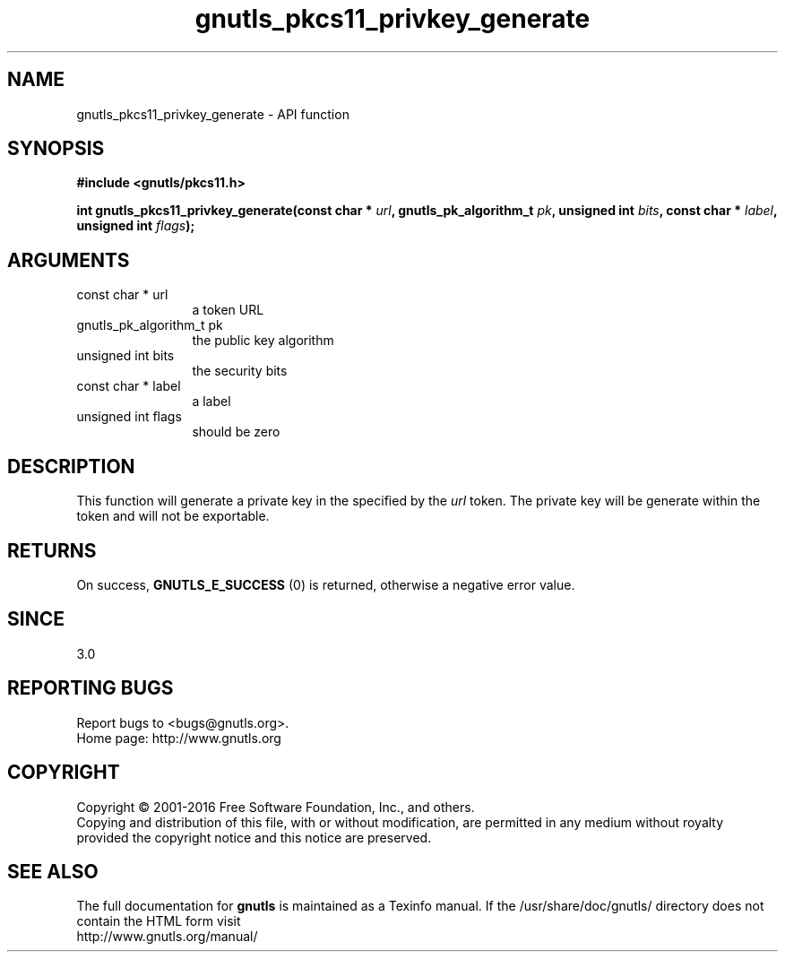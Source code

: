 .\" DO NOT MODIFY THIS FILE!  It was generated by gdoc.
.TH "gnutls_pkcs11_privkey_generate" 3 "3.4.9" "gnutls" "gnutls"
.SH NAME
gnutls_pkcs11_privkey_generate \- API function
.SH SYNOPSIS
.B #include <gnutls/pkcs11.h>
.sp
.BI "int gnutls_pkcs11_privkey_generate(const char * " url ", gnutls_pk_algorithm_t " pk ", unsigned int " bits ", const char * " label ", unsigned int " flags ");"
.SH ARGUMENTS
.IP "const char * url" 12
a token URL
.IP "gnutls_pk_algorithm_t pk" 12
the public key algorithm
.IP "unsigned int bits" 12
the security bits
.IP "const char * label" 12
a label
.IP "unsigned int flags" 12
should be zero
.SH "DESCRIPTION"
This function will generate a private key in the specified
by the  \fIurl\fP token. The private key will be generate within
the token and will not be exportable.
.SH "RETURNS"
On success, \fBGNUTLS_E_SUCCESS\fP (0) is returned, otherwise a
negative error value.
.SH "SINCE"
3.0
.SH "REPORTING BUGS"
Report bugs to <bugs@gnutls.org>.
.br
Home page: http://www.gnutls.org

.SH COPYRIGHT
Copyright \(co 2001-2016 Free Software Foundation, Inc., and others.
.br
Copying and distribution of this file, with or without modification,
are permitted in any medium without royalty provided the copyright
notice and this notice are preserved.
.SH "SEE ALSO"
The full documentation for
.B gnutls
is maintained as a Texinfo manual.
If the /usr/share/doc/gnutls/
directory does not contain the HTML form visit
.B
.IP http://www.gnutls.org/manual/
.PP
